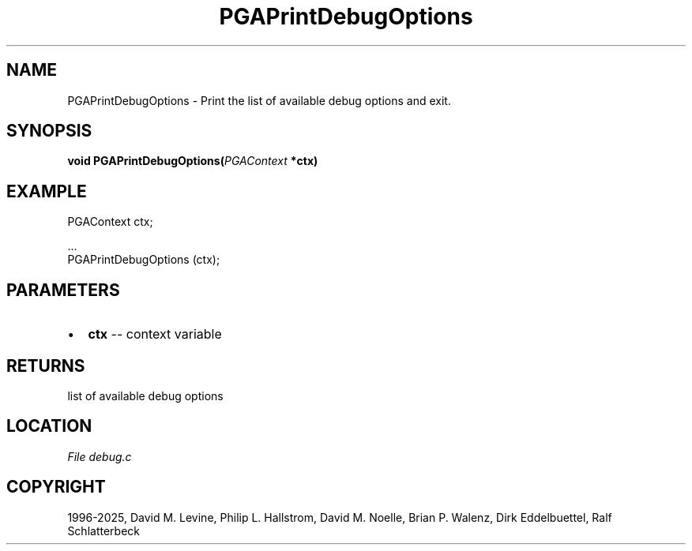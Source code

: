 .\" Man page generated from reStructuredText.
.
.
.nr rst2man-indent-level 0
.
.de1 rstReportMargin
\\$1 \\n[an-margin]
level \\n[rst2man-indent-level]
level margin: \\n[rst2man-indent\\n[rst2man-indent-level]]
-
\\n[rst2man-indent0]
\\n[rst2man-indent1]
\\n[rst2man-indent2]
..
.de1 INDENT
.\" .rstReportMargin pre:
. RS \\$1
. nr rst2man-indent\\n[rst2man-indent-level] \\n[an-margin]
. nr rst2man-indent-level +1
.\" .rstReportMargin post:
..
.de UNINDENT
. RE
.\" indent \\n[an-margin]
.\" old: \\n[rst2man-indent\\n[rst2man-indent-level]]
.nr rst2man-indent-level -1
.\" new: \\n[rst2man-indent\\n[rst2man-indent-level]]
.in \\n[rst2man-indent\\n[rst2man-indent-level]]u
..
.TH "PGAPrintDebugOptions" "3" "2025-04-19" "" "PGAPack"
.SH NAME
PGAPrintDebugOptions \- Print the list of available debug options and exit. 
.SH SYNOPSIS
.B void PGAPrintDebugOptions(\fI\%PGAContext\fP *ctx) 
.sp
.SH EXAMPLE
.sp
.EX
PGAContext ctx;

\&...
PGAPrintDebugOptions (ctx);
.EE

 
.SH PARAMETERS
.IP \(bu 2
\fBctx\fP \-\- context variable 
.SH RETURNS
list of available debug options
.SH LOCATION
\fI\%File debug.c\fP
.SH COPYRIGHT
1996-2025, David M. Levine, Philip L. Hallstrom, David M. Noelle, Brian P. Walenz, Dirk Eddelbuettel, Ralf Schlatterbeck
.\" Generated by docutils manpage writer.
.
